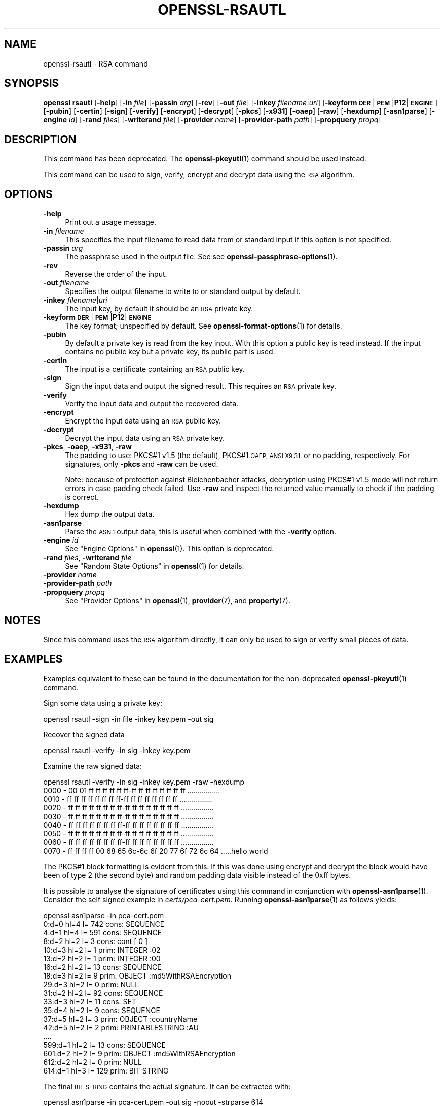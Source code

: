 .\" Automatically generated by Pod::Man 4.14 (Pod::Simple 3.42)
.\"
.\" Standard preamble:
.\" ========================================================================
.de Sp \" Vertical space (when we can't use .PP)
.if t .sp .5v
.if n .sp
..
.de Vb \" Begin verbatim text
.ft CW
.nf
.ne \\$1
..
.de Ve \" End verbatim text
.ft R
.fi
..
.\" Set up some character translations and predefined strings.  \*(-- will
.\" give an unbreakable dash, \*(PI will give pi, \*(L" will give a left
.\" double quote, and \*(R" will give a right double quote.  \*(C+ will
.\" give a nicer C++.  Capital omega is used to do unbreakable dashes and
.\" therefore won't be available.  \*(C` and \*(C' expand to `' in nroff,
.\" nothing in troff, for use with C<>.
.tr \(*W-
.ds C+ C\v'-.1v'\h'-1p'\s-2+\h'-1p'+\s0\v'.1v'\h'-1p'
.ie n \{\
.    ds -- \(*W-
.    ds PI pi
.    if (\n(.H=4u)&(1m=24u) .ds -- \(*W\h'-12u'\(*W\h'-12u'-\" diablo 10 pitch
.    if (\n(.H=4u)&(1m=20u) .ds -- \(*W\h'-12u'\(*W\h'-8u'-\"  diablo 12 pitch
.    ds L" ""
.    ds R" ""
.    ds C` ""
.    ds C' ""
'br\}
.el\{\
.    ds -- \|\(em\|
.    ds PI \(*p
.    ds L" ``
.    ds R" ''
.    ds C`
.    ds C'
'br\}
.\"
.\" Escape single quotes in literal strings from groff's Unicode transform.
.ie \n(.g .ds Aq \(aq
.el       .ds Aq '
.\"
.\" If the F register is >0, we'll generate index entries on stderr for
.\" titles (.TH), headers (.SH), subsections (.SS), items (.Ip), and index
.\" entries marked with X<> in POD.  Of course, you'll have to process the
.\" output yourself in some meaningful fashion.
.\"
.\" Avoid warning from groff about undefined register 'F'.
.de IX
..
.nr rF 0
.if \n(.g .if rF .nr rF 1
.if (\n(rF:(\n(.g==0)) \{\
.    if \nF \{\
.        de IX
.        tm Index:\\$1\t\\n%\t"\\$2"
..
.        if !\nF==2 \{\
.            nr % 0
.            nr F 2
.        \}
.    \}
.\}
.rr rF
.\"
.\" Accent mark definitions (@(#)ms.acc 1.5 88/02/08 SMI; from UCB 4.2).
.\" Fear.  Run.  Save yourself.  No user-serviceable parts.
.    \" fudge factors for nroff and troff
.if n \{\
.    ds #H 0
.    ds #V .8m
.    ds #F .3m
.    ds #[ \f1
.    ds #] \fP
.\}
.if t \{\
.    ds #H ((1u-(\\\\n(.fu%2u))*.13m)
.    ds #V .6m
.    ds #F 0
.    ds #[ \&
.    ds #] \&
.\}
.    \" simple accents for nroff and troff
.if n \{\
.    ds ' \&
.    ds ` \&
.    ds ^ \&
.    ds , \&
.    ds ~ ~
.    ds /
.\}
.if t \{\
.    ds ' \\k:\h'-(\\n(.wu*8/10-\*(#H)'\'\h"|\\n:u"
.    ds ` \\k:\h'-(\\n(.wu*8/10-\*(#H)'\`\h'|\\n:u'
.    ds ^ \\k:\h'-(\\n(.wu*10/11-\*(#H)'^\h'|\\n:u'
.    ds , \\k:\h'-(\\n(.wu*8/10)',\h'|\\n:u'
.    ds ~ \\k:\h'-(\\n(.wu-\*(#H-.1m)'~\h'|\\n:u'
.    ds / \\k:\h'-(\\n(.wu*8/10-\*(#H)'\z\(sl\h'|\\n:u'
.\}
.    \" troff and (daisy-wheel) nroff accents
.ds : \\k:\h'-(\\n(.wu*8/10-\*(#H+.1m+\*(#F)'\v'-\*(#V'\z.\h'.2m+\*(#F'.\h'|\\n:u'\v'\*(#V'
.ds 8 \h'\*(#H'\(*b\h'-\*(#H'
.ds o \\k:\h'-(\\n(.wu+\w'\(de'u-\*(#H)/2u'\v'-.3n'\*(#[\z\(de\v'.3n'\h'|\\n:u'\*(#]
.ds d- \h'\*(#H'\(pd\h'-\w'~'u'\v'-.25m'\f2\(hy\fP\v'.25m'\h'-\*(#H'
.ds D- D\\k:\h'-\w'D'u'\v'-.11m'\z\(hy\v'.11m'\h'|\\n:u'
.ds th \*(#[\v'.3m'\s+1I\s-1\v'-.3m'\h'-(\w'I'u*2/3)'\s-1o\s+1\*(#]
.ds Th \*(#[\s+2I\s-2\h'-\w'I'u*3/5'\v'-.3m'o\v'.3m'\*(#]
.ds ae a\h'-(\w'a'u*4/10)'e
.ds Ae A\h'-(\w'A'u*4/10)'E
.    \" corrections for vroff
.if v .ds ~ \\k:\h'-(\\n(.wu*9/10-\*(#H)'\s-2\u~\d\s+2\h'|\\n:u'
.if v .ds ^ \\k:\h'-(\\n(.wu*10/11-\*(#H)'\v'-.4m'^\v'.4m'\h'|\\n:u'
.    \" for low resolution devices (crt and lpr)
.if \n(.H>23 .if \n(.V>19 \
\{\
.    ds : e
.    ds 8 ss
.    ds o a
.    ds d- d\h'-1'\(ga
.    ds D- D\h'-1'\(hy
.    ds th \o'bp'
.    ds Th \o'LP'
.    ds ae ae
.    ds Ae AE
.\}
.rm #[ #] #H #V #F C
.\" ========================================================================
.\"
.IX Title "OPENSSL-RSAUTL 1ossl"
.TH OPENSSL-RSAUTL 1ossl "2025-05-20" "3.4.0" "OpenSSL"
.\" For nroff, turn off justification.  Always turn off hyphenation; it makes
.\" way too many mistakes in technical documents.
.if n .ad l
.nh
.SH "NAME"
openssl\-rsautl \- RSA command
.SH "SYNOPSIS"
.IX Header "SYNOPSIS"
\&\fBopenssl\fR \fBrsautl\fR
[\fB\-help\fR]
[\fB\-in\fR \fIfile\fR]
[\fB\-passin\fR \fIarg\fR]
[\fB\-rev\fR]
[\fB\-out\fR \fIfile\fR]
[\fB\-inkey\fR \fIfilename\fR|\fIuri\fR]
[\fB\-keyform\fR \fB\s-1DER\s0\fR|\fB\s-1PEM\s0\fR|\fBP12\fR|\fB\s-1ENGINE\s0\fR]
[\fB\-pubin\fR]
[\fB\-certin\fR]
[\fB\-sign\fR]
[\fB\-verify\fR]
[\fB\-encrypt\fR]
[\fB\-decrypt\fR]
[\fB\-pkcs\fR]
[\fB\-x931\fR]
[\fB\-oaep\fR]
[\fB\-raw\fR]
[\fB\-hexdump\fR]
[\fB\-asn1parse\fR]
[\fB\-engine\fR \fIid\fR]
[\fB\-rand\fR \fIfiles\fR]
[\fB\-writerand\fR \fIfile\fR]
[\fB\-provider\fR \fIname\fR]
[\fB\-provider\-path\fR \fIpath\fR]
[\fB\-propquery\fR \fIpropq\fR]
.SH "DESCRIPTION"
.IX Header "DESCRIPTION"
This command has been deprecated.
The \fBopenssl\-pkeyutl\fR\|(1) command should be used instead.
.PP
This command can be used to sign, verify, encrypt and decrypt
data using the \s-1RSA\s0 algorithm.
.SH "OPTIONS"
.IX Header "OPTIONS"
.IP "\fB\-help\fR" 4
.IX Item "-help"
Print out a usage message.
.IP "\fB\-in\fR \fIfilename\fR" 4
.IX Item "-in filename"
This specifies the input filename to read data from or standard input
if this option is not specified.
.IP "\fB\-passin\fR \fIarg\fR" 4
.IX Item "-passin arg"
The passphrase used in the output file.
See see \fBopenssl\-passphrase\-options\fR\|(1).
.IP "\fB\-rev\fR" 4
.IX Item "-rev"
Reverse the order of the input.
.IP "\fB\-out\fR \fIfilename\fR" 4
.IX Item "-out filename"
Specifies the output filename to write to or standard output by
default.
.IP "\fB\-inkey\fR \fIfilename\fR|\fIuri\fR" 4
.IX Item "-inkey filename|uri"
The input key, by default it should be an \s-1RSA\s0 private key.
.IP "\fB\-keyform\fR \fB\s-1DER\s0\fR|\fB\s-1PEM\s0\fR|\fBP12\fR|\fB\s-1ENGINE\s0\fR" 4
.IX Item "-keyform DER|PEM|P12|ENGINE"
The key format; unspecified by default.
See \fBopenssl\-format\-options\fR\|(1) for details.
.IP "\fB\-pubin\fR" 4
.IX Item "-pubin"
By default a private key is read from the key input.
With this option a public key is read instead.
If the input contains no public key but a private key, its public part is used.
.IP "\fB\-certin\fR" 4
.IX Item "-certin"
The input is a certificate containing an \s-1RSA\s0 public key.
.IP "\fB\-sign\fR" 4
.IX Item "-sign"
Sign the input data and output the signed result. This requires
an \s-1RSA\s0 private key.
.IP "\fB\-verify\fR" 4
.IX Item "-verify"
Verify the input data and output the recovered data.
.IP "\fB\-encrypt\fR" 4
.IX Item "-encrypt"
Encrypt the input data using an \s-1RSA\s0 public key.
.IP "\fB\-decrypt\fR" 4
.IX Item "-decrypt"
Decrypt the input data using an \s-1RSA\s0 private key.
.IP "\fB\-pkcs\fR, \fB\-oaep\fR, \fB\-x931\fR, \fB\-raw\fR" 4
.IX Item "-pkcs, -oaep, -x931, -raw"
The padding to use: PKCS#1 v1.5 (the default), PKCS#1 \s-1OAEP,
ANSI X9.31,\s0 or no padding, respectively.
For signatures, only \fB\-pkcs\fR and \fB\-raw\fR can be used.
.Sp
Note: because of protection against Bleichenbacher attacks, decryption
using PKCS#1 v1.5 mode will not return errors in case padding check failed.
Use \fB\-raw\fR and inspect the returned value manually to check if the
padding is correct.
.IP "\fB\-hexdump\fR" 4
.IX Item "-hexdump"
Hex dump the output data.
.IP "\fB\-asn1parse\fR" 4
.IX Item "-asn1parse"
Parse the \s-1ASN.1\s0 output data, this is useful when combined with the
\&\fB\-verify\fR option.
.IP "\fB\-engine\fR \fIid\fR" 4
.IX Item "-engine id"
See \*(L"Engine Options\*(R" in \fBopenssl\fR\|(1).
This option is deprecated.
.IP "\fB\-rand\fR \fIfiles\fR, \fB\-writerand\fR \fIfile\fR" 4
.IX Item "-rand files, -writerand file"
See \*(L"Random State Options\*(R" in \fBopenssl\fR\|(1) for details.
.IP "\fB\-provider\fR \fIname\fR" 4
.IX Item "-provider name"
.PD 0
.IP "\fB\-provider\-path\fR \fIpath\fR" 4
.IX Item "-provider-path path"
.IP "\fB\-propquery\fR \fIpropq\fR" 4
.IX Item "-propquery propq"
.PD
See \*(L"Provider Options\*(R" in \fBopenssl\fR\|(1), \fBprovider\fR\|(7), and \fBproperty\fR\|(7).
.SH "NOTES"
.IX Header "NOTES"
Since this command uses the \s-1RSA\s0 algorithm directly, it can only be
used to sign or verify small pieces of data.
.SH "EXAMPLES"
.IX Header "EXAMPLES"
Examples equivalent to these can be found in the documentation for the
non-deprecated \fBopenssl\-pkeyutl\fR\|(1) command.
.PP
Sign some data using a private key:
.PP
.Vb 1
\& openssl rsautl \-sign \-in file \-inkey key.pem \-out sig
.Ve
.PP
Recover the signed data
.PP
.Vb 1
\& openssl rsautl \-verify \-in sig \-inkey key.pem
.Ve
.PP
Examine the raw signed data:
.PP
.Vb 1
\& openssl rsautl \-verify \-in sig \-inkey key.pem \-raw \-hexdump
\&
\& 0000 \- 00 01 ff ff ff ff ff ff\-ff ff ff ff ff ff ff ff   ................
\& 0010 \- ff ff ff ff ff ff ff ff\-ff ff ff ff ff ff ff ff   ................
\& 0020 \- ff ff ff ff ff ff ff ff\-ff ff ff ff ff ff ff ff   ................
\& 0030 \- ff ff ff ff ff ff ff ff\-ff ff ff ff ff ff ff ff   ................
\& 0040 \- ff ff ff ff ff ff ff ff\-ff ff ff ff ff ff ff ff   ................
\& 0050 \- ff ff ff ff ff ff ff ff\-ff ff ff ff ff ff ff ff   ................
\& 0060 \- ff ff ff ff ff ff ff ff\-ff ff ff ff ff ff ff ff   ................
\& 0070 \- ff ff ff ff 00 68 65 6c\-6c 6f 20 77 6f 72 6c 64   .....hello world
.Ve
.PP
The PKCS#1 block formatting is evident from this. If this was done using
encrypt and decrypt the block would have been of type 2 (the second byte)
and random padding data visible instead of the 0xff bytes.
.PP
It is possible to analyse the signature of certificates using this
command in conjunction with \fBopenssl\-asn1parse\fR\|(1). Consider the self signed
example in \fIcerts/pca\-cert.pem\fR. Running \fBopenssl\-asn1parse\fR\|(1) as follows
yields:
.PP
.Vb 1
\& openssl asn1parse \-in pca\-cert.pem
\&
\&    0:d=0  hl=4 l= 742 cons: SEQUENCE
\&    4:d=1  hl=4 l= 591 cons:  SEQUENCE
\&    8:d=2  hl=2 l=   3 cons:   cont [ 0 ]
\&   10:d=3  hl=2 l=   1 prim:    INTEGER           :02
\&   13:d=2  hl=2 l=   1 prim:   INTEGER           :00
\&   16:d=2  hl=2 l=  13 cons:   SEQUENCE
\&   18:d=3  hl=2 l=   9 prim:    OBJECT            :md5WithRSAEncryption
\&   29:d=3  hl=2 l=   0 prim:    NULL
\&   31:d=2  hl=2 l=  92 cons:   SEQUENCE
\&   33:d=3  hl=2 l=  11 cons:    SET
\&   35:d=4  hl=2 l=   9 cons:     SEQUENCE
\&   37:d=5  hl=2 l=   3 prim:      OBJECT            :countryName
\&   42:d=5  hl=2 l=   2 prim:      PRINTABLESTRING   :AU
\&  ....
\&  599:d=1  hl=2 l=  13 cons:  SEQUENCE
\&  601:d=2  hl=2 l=   9 prim:   OBJECT            :md5WithRSAEncryption
\&  612:d=2  hl=2 l=   0 prim:   NULL
\&  614:d=1  hl=3 l= 129 prim:  BIT STRING
.Ve
.PP
The final \s-1BIT STRING\s0 contains the actual signature. It can be extracted with:
.PP
.Vb 1
\& openssl asn1parse \-in pca\-cert.pem \-out sig \-noout \-strparse 614
.Ve
.PP
The certificate public key can be extracted with:
.PP
.Vb 1
\& openssl x509 \-in test/testx509.pem \-pubkey \-noout >pubkey.pem
.Ve
.PP
The signature can be analysed with:
.PP
.Vb 1
\& openssl rsautl \-in sig \-verify \-asn1parse \-inkey pubkey.pem \-pubin
\&
\&    0:d=0  hl=2 l=  32 cons: SEQUENCE
\&    2:d=1  hl=2 l=  12 cons:  SEQUENCE
\&    4:d=2  hl=2 l=   8 prim:   OBJECT            :md5
\&   14:d=2  hl=2 l=   0 prim:   NULL
\&   16:d=1  hl=2 l=  16 prim:  OCTET STRING
\&      0000 \- f3 46 9e aa 1a 4a 73 c9\-37 ea 93 00 48 25 08 b5   .F...Js.7...H%..
.Ve
.PP
This is the parsed version of an \s-1ASN1\s0 DigestInfo structure. It can be seen that
the digest used was md5. The actual part of the certificate that was signed can
be extracted with:
.PP
.Vb 1
\& openssl asn1parse \-in pca\-cert.pem \-out tbs \-noout \-strparse 4
.Ve
.PP
and its digest computed with:
.PP
.Vb 2
\& openssl md5 \-c tbs
\& MD5(tbs)= f3:46:9e:aa:1a:4a:73:c9:37:ea:93:00:48:25:08:b5
.Ve
.PP
which it can be seen agrees with the recovered value above.
.SH "SEE ALSO"
.IX Header "SEE ALSO"
\&\fBopenssl\fR\|(1),
\&\fBopenssl\-pkeyutl\fR\|(1),
\&\fBopenssl\-dgst\fR\|(1),
\&\fBopenssl\-rsa\fR\|(1),
\&\fBopenssl\-genrsa\fR\|(1)
.SH "HISTORY"
.IX Header "HISTORY"
This command was deprecated in OpenSSL 3.0.
.PP
The \fB\-engine\fR option was deprecated in OpenSSL 3.0.
.SH "COPYRIGHT"
.IX Header "COPYRIGHT"
Copyright 2000\-2023 The OpenSSL Project Authors. All Rights Reserved.
.PP
Licensed under the Apache License 2.0 (the \*(L"License\*(R").  You may not use
this file except in compliance with the License.  You can obtain a copy
in the file \s-1LICENSE\s0 in the source distribution or at
<https://www.openssl.org/source/license.html>.
